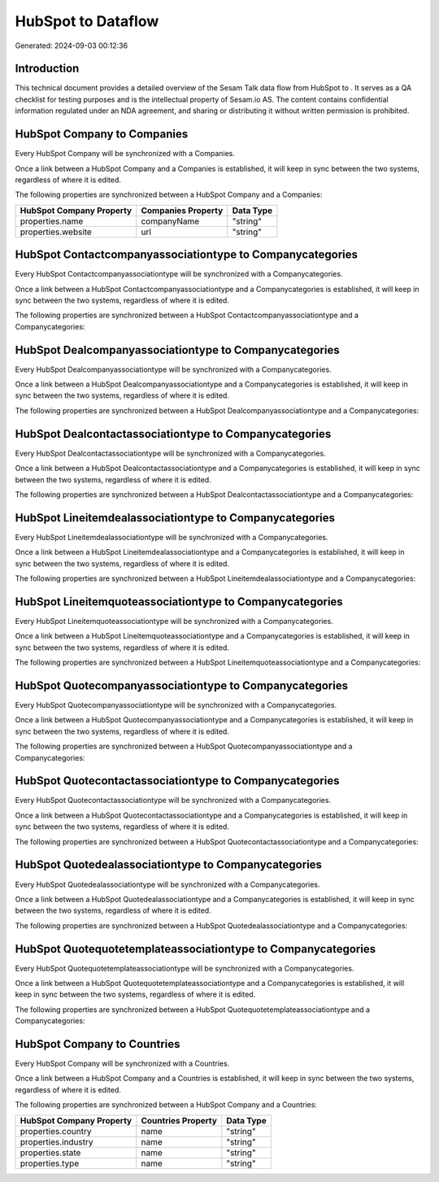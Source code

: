 ====================
HubSpot to  Dataflow
====================

Generated: 2024-09-03 00:12:36

Introduction
------------

This technical document provides a detailed overview of the Sesam Talk data flow from HubSpot to . It serves as a QA checklist for testing purposes and is the intellectual property of Sesam.io AS. The content contains confidential information regulated under an NDA agreement, and sharing or distributing it without written permission is prohibited.

HubSpot Company to  Companies
-----------------------------
Every HubSpot Company will be synchronized with a  Companies.

Once a link between a HubSpot Company and a  Companies is established, it will keep in sync between the two systems, regardless of where it is edited.

The following properties are synchronized between a HubSpot Company and a  Companies:

.. list-table::
   :header-rows: 1

   * - HubSpot Company Property
     -  Companies Property
     -  Data Type
   * - properties.name
     - companyName
     - "string"
   * - properties.website
     - url
     - "string"


HubSpot Contactcompanyassociationtype to  Companycategories
-----------------------------------------------------------
Every HubSpot Contactcompanyassociationtype will be synchronized with a  Companycategories.

Once a link between a HubSpot Contactcompanyassociationtype and a  Companycategories is established, it will keep in sync between the two systems, regardless of where it is edited.

The following properties are synchronized between a HubSpot Contactcompanyassociationtype and a  Companycategories:

.. list-table::
   :header-rows: 1

   * - HubSpot Contactcompanyassociationtype Property
     -  Companycategories Property
     -  Data Type


HubSpot Dealcompanyassociationtype to  Companycategories
--------------------------------------------------------
Every HubSpot Dealcompanyassociationtype will be synchronized with a  Companycategories.

Once a link between a HubSpot Dealcompanyassociationtype and a  Companycategories is established, it will keep in sync between the two systems, regardless of where it is edited.

The following properties are synchronized between a HubSpot Dealcompanyassociationtype and a  Companycategories:

.. list-table::
   :header-rows: 1

   * - HubSpot Dealcompanyassociationtype Property
     -  Companycategories Property
     -  Data Type


HubSpot Dealcontactassociationtype to  Companycategories
--------------------------------------------------------
Every HubSpot Dealcontactassociationtype will be synchronized with a  Companycategories.

Once a link between a HubSpot Dealcontactassociationtype and a  Companycategories is established, it will keep in sync between the two systems, regardless of where it is edited.

The following properties are synchronized between a HubSpot Dealcontactassociationtype and a  Companycategories:

.. list-table::
   :header-rows: 1

   * - HubSpot Dealcontactassociationtype Property
     -  Companycategories Property
     -  Data Type


HubSpot Lineitemdealassociationtype to  Companycategories
---------------------------------------------------------
Every HubSpot Lineitemdealassociationtype will be synchronized with a  Companycategories.

Once a link between a HubSpot Lineitemdealassociationtype and a  Companycategories is established, it will keep in sync between the two systems, regardless of where it is edited.

The following properties are synchronized between a HubSpot Lineitemdealassociationtype and a  Companycategories:

.. list-table::
   :header-rows: 1

   * - HubSpot Lineitemdealassociationtype Property
     -  Companycategories Property
     -  Data Type


HubSpot Lineitemquoteassociationtype to  Companycategories
----------------------------------------------------------
Every HubSpot Lineitemquoteassociationtype will be synchronized with a  Companycategories.

Once a link between a HubSpot Lineitemquoteassociationtype and a  Companycategories is established, it will keep in sync between the two systems, regardless of where it is edited.

The following properties are synchronized between a HubSpot Lineitemquoteassociationtype and a  Companycategories:

.. list-table::
   :header-rows: 1

   * - HubSpot Lineitemquoteassociationtype Property
     -  Companycategories Property
     -  Data Type


HubSpot Quotecompanyassociationtype to  Companycategories
---------------------------------------------------------
Every HubSpot Quotecompanyassociationtype will be synchronized with a  Companycategories.

Once a link between a HubSpot Quotecompanyassociationtype and a  Companycategories is established, it will keep in sync between the two systems, regardless of where it is edited.

The following properties are synchronized between a HubSpot Quotecompanyassociationtype and a  Companycategories:

.. list-table::
   :header-rows: 1

   * - HubSpot Quotecompanyassociationtype Property
     -  Companycategories Property
     -  Data Type


HubSpot Quotecontactassociationtype to  Companycategories
---------------------------------------------------------
Every HubSpot Quotecontactassociationtype will be synchronized with a  Companycategories.

Once a link between a HubSpot Quotecontactassociationtype and a  Companycategories is established, it will keep in sync between the two systems, regardless of where it is edited.

The following properties are synchronized between a HubSpot Quotecontactassociationtype and a  Companycategories:

.. list-table::
   :header-rows: 1

   * - HubSpot Quotecontactassociationtype Property
     -  Companycategories Property
     -  Data Type


HubSpot Quotedealassociationtype to  Companycategories
------------------------------------------------------
Every HubSpot Quotedealassociationtype will be synchronized with a  Companycategories.

Once a link between a HubSpot Quotedealassociationtype and a  Companycategories is established, it will keep in sync between the two systems, regardless of where it is edited.

The following properties are synchronized between a HubSpot Quotedealassociationtype and a  Companycategories:

.. list-table::
   :header-rows: 1

   * - HubSpot Quotedealassociationtype Property
     -  Companycategories Property
     -  Data Type


HubSpot Quotequotetemplateassociationtype to  Companycategories
---------------------------------------------------------------
Every HubSpot Quotequotetemplateassociationtype will be synchronized with a  Companycategories.

Once a link between a HubSpot Quotequotetemplateassociationtype and a  Companycategories is established, it will keep in sync between the two systems, regardless of where it is edited.

The following properties are synchronized between a HubSpot Quotequotetemplateassociationtype and a  Companycategories:

.. list-table::
   :header-rows: 1

   * - HubSpot Quotequotetemplateassociationtype Property
     -  Companycategories Property
     -  Data Type


HubSpot Company to  Countries
-----------------------------
Every HubSpot Company will be synchronized with a  Countries.

Once a link between a HubSpot Company and a  Countries is established, it will keep in sync between the two systems, regardless of where it is edited.

The following properties are synchronized between a HubSpot Company and a  Countries:

.. list-table::
   :header-rows: 1

   * - HubSpot Company Property
     -  Countries Property
     -  Data Type
   * - properties.country
     - name
     - "string"
   * - properties.industry
     - name
     - "string"
   * - properties.state
     - name
     - "string"
   * - properties.type
     - name
     - "string"

